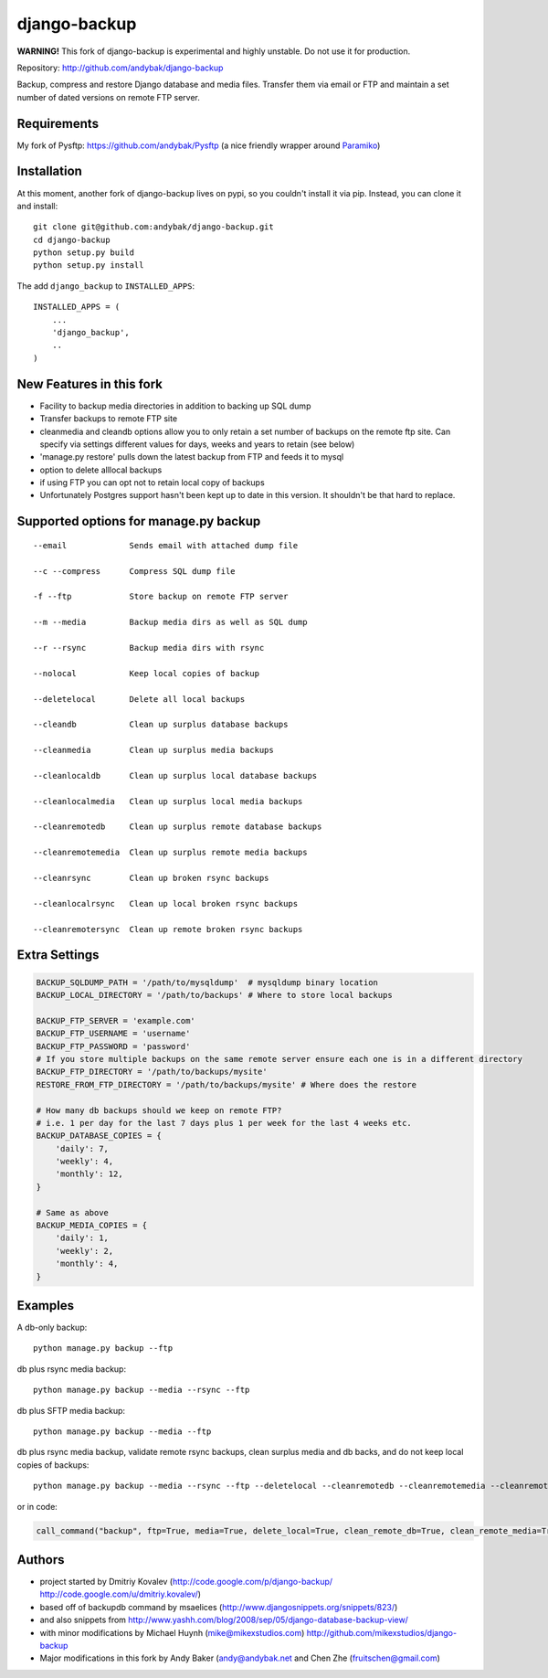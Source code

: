 =============
django-backup
=============

**WARNING!** This fork of django-backup is experimental and highly unstable. Do not use it for production.

Repository: http://github.com/andybak/django-backup

Backup, compress and restore Django database and media files. 
Transfer them via email or FTP and maintain a set number of dated versions on remote FTP server.

Requirements
------------

My fork of Pysftp: https://github.com/andybak/Pysftp
(a nice friendly wrapper around `Paramiko <https://github.com/robey/paramiko>`_)

Installation
------------

At this moment, another fork of django-backup lives on pypi,
so you couldn't install it via pip. Instead, you can clone it and install::

    git clone git@github.com:andybak/django-backup.git
    cd django-backup
    python setup.py build
    python setup.py install

The add ``django_backup`` to ``INSTALLED_APPS``::

    INSTALLED_APPS = (
        ...
        'django_backup',
        ..
    )

New Features in this fork
-------------------------

- Facility to backup media directories in addition to backing up SQL dump
- Transfer backups to remote FTP site
- cleanmedia and cleandb options allow you to only retain a set number of backups on the remote ftp site. Can specify via settings different values for days, weeks and years to retain (see below)
- 'manage.py restore' pulls down the latest backup from FTP and feeds it to mysql
- option to delete alllocal backups
- if using FTP you can opt not to retain local copy of backups
- Unfortunately Postgres support hasn't been kept up to date in this version. It shouldn't be that hard to replace.


Supported options for manage.py backup
--------------------------------------

::

    --email             Sends email with attached dump file

    --c --compress      Compress SQL dump file

    -f --ftp            Store backup on remote FTP server

    --m --media         Backup media dirs as well as SQL dump

    --r --rsync         Backup media dirs with rsync

    --nolocal           Keep local copies of backup

    --deletelocal       Delete all local backups

    --cleandb           Clean up surplus database backups

    --cleanmedia        Clean up surplus media backups

    --cleanlocaldb      Clean up surplus local database backups

    --cleanlocalmedia   Clean up surplus local media backups

    --cleanremotedb     Clean up surplus remote database backups

    --cleanremotemedia  Clean up surplus remote media backups

    --cleanrsync        Clean up broken rsync backups
    
    --cleanlocalrsync   Clean up local broken rsync backups
    
    --cleanremotersync  Clean up remote broken rsync backups


Extra Settings
--------------

.. code:: python

    BACKUP_SQLDUMP_PATH = '/path/to/mysqldump'  # mysqldump binary location
    BACKUP_LOCAL_DIRECTORY = '/path/to/backups' # Where to store local backups
    
    BACKUP_FTP_SERVER = 'example.com'
    BACKUP_FTP_USERNAME = 'username'
    BACKUP_FTP_PASSWORD = 'password'
    # If you store multiple backups on the same remote server ensure each one is in a different directory
    BACKUP_FTP_DIRECTORY = '/path/to/backups/mysite'
    RESTORE_FROM_FTP_DIRECTORY = '/path/to/backups/mysite' # Where does the restore
    
    # How many db backups should we keep on remote FTP? 
    # i.e. 1 per day for the last 7 days plus 1 per week for the last 4 weeks etc.
    BACKUP_DATABASE_COPIES = {
        'daily': 7,
        'weekly': 4,
        'monthly': 12,
    }
    
    # Same as above
    BACKUP_MEDIA_COPIES = {
        'daily': 1,
        'weekly': 2,
        'monthly': 4,
    }


Examples
--------

A db-only backup::

    python manage.py backup --ftp
    
db plus rsync media backup::

    python manage.py backup --media --rsync --ftp

db plus SFTP media backup::

    python manage.py backup --media --ftp
  
db plus rsync media backup, validate remote rsync backups, 
clean surplus media and db backs, and do not keep local copies of backups::

    python manage.py backup --media --rsync --ftp --deletelocal --cleanremotedb --cleanremotemedia --cleanremotersync
    
or in code:

.. code:: python
    
    call_command("backup", ftp=True, media=True, delete_local=True, clean_remote_db=True, clean_remote_media=True, clean_remote_rsync=True)
  
  
Authors
-------

* project started by Dmitriy Kovalev (http://code.google.com/p/django-backup/ http://code.google.com/u/dmitriy.kovalev/)
* based off of backupdb command by msaelices (http://www.djangosnippets.org/snippets/823/)
* and also snippets from http://www.yashh.com/blog/2008/sep/05/django-database-backup-view/
* with minor modifications by Michael Huynh (mike@mikexstudios.com) http://github.com/mikexstudios/django-backup
* Major modifications in this fork by Andy Baker (andy@andybak.net and Chen Zhe (fruitschen@gmail.com)

  

